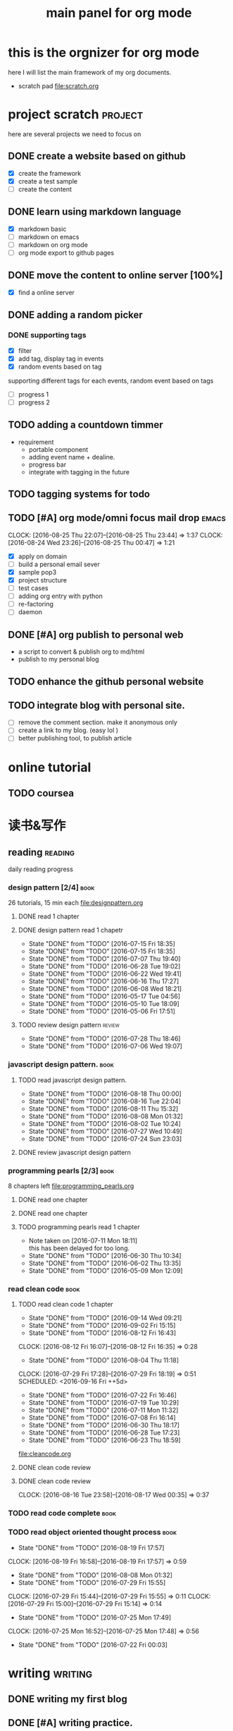#+TITLE: main panel for org mode 

* this is the orgnizer for org mode 
here I will list the main framework of my org documents. 
- scratch pad  file:scratch.org


 


* project scratch						    :project:
here are several projects we need to focus on 

** DONE create a website based on github 
   CLOSED: [2016-04-29 Fri 00:19]
   - [X] create the framework 
   - [X] create a test sample 
   - [ ] create the content 
 
** DONE learn using markdown language
   CLOSED: [2016-04-29 Fri 00:19]
   - [X] markdown basic
   - [ ] markdown on emacs 
   - [ ] markdown on org mode
   - [ ] org mode export to github pages 


** DONE move the content to online server [100%]
   CLOSED: [2016-04-29 Fri 00:19]
   - [X] find a online server 

** DONE adding a random picker 
   CLOSED: [2016-05-15 Sun 10:00]
*** DONE supporting tags 
    CLOSED: [2016-05-09 Mon 12:09] DEADLINE: <2016-05-08 Sun> SCHEDULED: <2016-05-03 Tue>
- [X] filter 
- [X] add tag, display tag in events
- [X] random events based on tag 

supporting different tags for each events, random event based on tags
- [ ] progress 1
- [ ] progress 2 

** TODO adding a countdown timmer
- requirement
  - portable component
  - adding event name + dealine. 
  - progress bar 
  - integrate with tagging in the future
   
** TODO tagging systems for todo 



** TODO [#A] org mode/omni focus mail drop			      :emacs:
   SCHEDULED: <2016-08-27 Sat> DEADLINE: <2016-09-03 Sat>
   CLOCK: [2016-08-25 Thu 22:07]--[2016-08-25 Thu 23:44] =>  1:37
   CLOCK: [2016-08-24 Wed 23:26]--[2016-08-25 Thu 00:47] =>  1:21
- [X] apply on domain 
- [ ] build a personal email sever
- [X] sample pop3
- [X] project structure
- [ ] test cases 
- [ ] adding org entry with python 
- [ ] re-factoring 
- [ ] daemon 

** DONE [#A] org publish to personal web 
   CLOSED: [2016-08-07 Sun 23:32] DEADLINE: <2016-08-07 Sun>
- a script to convert & publish org to md/html
- publish to my personal blog 


** TODO enhance the github personal website


** TODO integrate blog with personal site.
   SCHEDULED: <2016-09-09 Fri>
- [ ] remove the comment section. make it anonymous only
- [ ] create a link to my blog. (easy lol )
- [ ] better publishing tool, to publish article 


* online tutorial 
** TODO  coursea


* 读书&写作
** reading							    :reading:
daily reading progress 
*** design pattern [2/4]					       :book:
26 tutorials, 15 min each 
file:designpattern.org 

**** DONE read 1 chapter  
     CLOSED: [2016-05-01 Wed 22:24] SCHEDULED: <2016-04-30 Sat>
**** DONE design pattern read 1 chapetr 
     SCHEDULED: <2016-07-20 Wed>
     - State "DONE"       from "TODO"       [2016-07-15 Fri 18:35]
     - State "DONE"       from "TODO"       [2016-07-15 Fri 18:35]
     - State "DONE"       from "TODO"       [2016-07-07 Thu 19:40]
     - State "DONE"       from "TODO"       [2016-06-28 Tue 19:02]
     - State "DONE"       from "TODO"       [2016-06-22 Wed 19:41]
     - State "DONE"       from "TODO"       [2016-06-16 Thu 17:27]
     - State "DONE"       from "TODO"       [2016-06-08 Wed 18:21]
     - State "DONE"       from "TODO"       [2016-05-17 Tue 04:56]
     - State "DONE"       from "TODO"       [2016-05-10 Tue 18:09]
     - State "DONE"       from "TODO"       [2016-05-06 Fri 17:51]
     :PROPERTIES:
     :LAST_REPEAT: [2016-07-15 Fri 18:35]
     :END:

**** TODO review design pattern					     :review:
     SCHEDULED: <2016-08-26 Fri +1m>
     - State "DONE"       from "TODO"       [2016-07-28 Thu 18:46]
     - State "DONE"       from "TODO"       [2016-07-06 Wed 19:07]
     :PROPERTIES:
     :LAST_REPEAT: [2016-07-28 Thu 18:46]
     :END:


*** javascript design pattern.					       :book:
**** TODO read javascript design pattern. 
     SCHEDULED: <2016-09-05 Mon +4d>
     - State "DONE"       from "TODO"       [2016-08-18 Thu 00:00]
     - State "DONE"       from "TODO"       [2016-08-16 Tue 22:04]
     - State "DONE"       from "TODO"       [2016-08-11 Thu 15:32]
     - State "DONE"       from "TODO"       [2016-08-08 Mon 01:32]
     - State "DONE"       from "TODO"       [2016-08-02 Tue 10:24]
     - State "DONE"       from "TODO"       [2016-07-27 Wed 10:49]
     - State "DONE"       from "TODO"       [2016-07-24 Sun 23:03]
     :PROPERTIES:
     :LAST_REPEAT: [2016-08-18 Thu 00:00]
     :END:

**** DONE review javascript design pattern 
     CLOSED: [2016-08-23 Tue 23:10] DEADLINE: <2016-08-21 Sun>


*** programming pearls [2/3]					       :book:
8 chapters left 
file:programming_pearls.org 
**** DONE read one chapter 
     CLOSED: [2016-04-27 Wed 23:56] SCHEDULED: <2016-04-27 Wed>
**** DONE read one chapter
     CLOSED: [2016-04-28 Thu 23:59]
**** TODO programming pearls read 1 chapter  
     SCHEDULED: <2016-09-17 Sat ++1w>
     - Note taken on [2016-07-11 Mon 18:11] \\
       this has been delayed for too long.
     - State "DONE"       from "TODO"       [2016-06-30 Thu 10:34]
     - State "DONE"       from "TODO"       [2016-06-02 Thu 13:35]
     - State "DONE"       from "TODO"       [2016-05-09 Mon 12:09]
     :PROPERTIES:
     :LAST_REPEAT: [2016-06-30 Thu 10:34]
     :END:


*** read clean code						       :book:
**** TODO read clean code 1 chapter 
     - State "DONE"       from "TODO"       [2016-09-14 Wed 09:21]
     - State "DONE"       from "TODO"       [2016-09-02 Fri 15:15]
     - State "DONE"       from "TODO"       [2016-08-12 Fri 16:43]
     CLOCK: [2016-08-12 Fri 16:07]--[2016-08-12 Fri 16:35] =>  0:28
     - State "DONE"       from "TODO"       [2016-08-04 Thu 11:18]
     CLOCK: [2016-07-29 Fri 17:28]--[2016-07-29 Fri 18:19] =>  0:51
     SCHEDULED: <2016-09-16 Fri ++5d>
     - State "DONE"       from "TODO"       [2016-07-22 Fri 16:46]
     - State "DONE"       from "TODO"       [2016-07-19 Tue 10:29]
     - State "DONE"       from "TODO"       [2016-07-11 Mon 11:32]
     - State "DONE"       from "TODO"       [2016-07-08 Fri 16:14]
     - State "DONE"       from "TODO"       [2016-06-30 Thu 18:17]
     - State "DONE"       from "TODO"       [2016-06-28 Tue 17:23]
     - State "DONE"       from "TODO"       [2016-06-23 Thu 18:59]
     :PROPERTIES:
     :LAST_REPEAT: [2016-09-14 Wed 09:21]
     :END:
[[file:cleancode.org]]

**** DONE clean code review
     SCHEDULED: <2016-07-08 Fri>
**** DONE clean code review
     CLOSED: [2016-08-17 Wed 00:35] SCHEDULED: <2016-08-10 Wed>
     CLOCK: [2016-08-16 Tue 23:58]--[2016-08-17 Wed 00:35] =>  0:37
     

*** TODO read code complete					       :book:


*** TODO read object oriented thought process			       :book:
    SCHEDULED: <2016-08-26 Fri .+1w>
    - State "DONE"       from "TODO"       [2016-08-19 Fri 17:57]
    CLOCK: [2016-08-19 Fri 16:58]--[2016-08-19 Fri 17:57] =>  0:59
    - State "DONE"       from "TODO"       [2016-08-08 Mon 01:32]
    - State "DONE"       from "TODO"       [2016-07-29 Fri 15:55]
    CLOCK: [2016-07-29 Fri 15:44]--[2016-07-29 Fri 15:55] =>  0:11
    CLOCK: [2016-07-29 Fri 15:00]--[2016-07-29 Fri 15:14] =>  0:14
    - State "DONE"       from "TODO"       [2016-07-25 Mon 17:49]
    CLOCK: [2016-07-25 Mon 16:52]--[2016-07-25 Mon 17:48] =>  0:56
    - State "DONE"       from "TODO"       [2016-07-22 Fri 00:03]
    :PROPERTIES:
    :LAST_REPEAT: [2016-08-19 Fri 17:57]
    :END:

    

* writing 							    :writing:
** DONE writing my first blog					    

** DONE [#A] writing practice.
   CLOSED: [2016-08-16 Tue 00:28] DEADLINE: <2016-08-15 Mon>
- weekly writing.
- each article should have a topic  
- refer to [[http://www.yinwang.org/]]
- topic:
  - 说明文。 
  - how to start programming. 




** TODO [#A] reflection, writing journal
   SCHEDULED: <2016-09-18 Sun +3d>
   - State "DONE"       from "TODO"       [2016-09-15 Thu 01:05]
   CLOCK: [2016-09-15 Thu 00:57]--[2016-09-15 Thu 01:05] =>  0:08
   - State "DONE"       from "TODO"       [2016-09-13 Tue 00:01]
   - State "DONE"       from "TODO"       [2016-09-13 Tue 00:01]
   CLOCK: [2016-09-12 Mon 22:28]--[2016-09-13 Tue 00:01] =>  1:33
   - State "DONE"       from "TODO"       [2016-09-07 Wed 00:01]
   - State "DONE"       from "TODO"       [2016-09-03 Sat 22:39]
   - State "DONE"       from "TODO"       [2016-09-02 Fri 12:03]
   - State "DONE"       from "TODO"       [2016-09-02 Fri 12:03]
   - State "DONE"       from "TODO"       [2016-08-23 Tue 23:46]
   CLOCK: [2016-08-23 Tue 23:35]--[2016-08-23 Tue 23:46] =>  0:11
   - State "DONE"       from "TODO"       [2016-08-22 Mon 21:04]
   CLOCK: [2016-08-22 Mon 20:53]--[2016-08-22 Mon 21:04] =>  0:11
   - State "DONE"       from "TODO"       [2016-08-21 Sun 22:36]
   CLOCK: [2016-08-21 Sun 22:24]--[2016-08-21 Sun 22:36] =>  0:12
   - State "DONE"       from "TODO"       [2016-08-16 Tue 23:30]
   CLOCK: [2016-08-16 Tue 23:05]--[2016-08-16 Tue 23:30] =>  0:25
   :PROPERTIES:
   :LAST_REPEAT: [2016-09-15 Thu 01:05]
   :END:
- reading past journals
- writing journals 


* misc 
** TODO build a home theater 

** TODO build the a server 
   - [ ] do research online 




   
** DONE ergo work space
   

* leetcode							   :leetcode:
file:leetcode.org
** easy problems	[50%]					  :interview:
   CLOSED: [2016-05-19 Thu 09:41]
- 50 problems in total 
- do review each week. 
trainning focus:
- no compiling error
*** DONE leetcode 3 problems 
    SCHEDULED: <2016-05-13 Fri>
    - State "DONE"       from "TODO"       [2016-06-15 Wed 19:23]
    - State "DONE"       from "TODO"       [2016-05-09 Mon 20:02]
    - State "DONE"       from "TODO"       [2016-05-05 Thu 19:49]
    :PROPERTIES:
    :LAST_REPEAT: [2016-06-15 Wed 19:23]
    :END:

*** TODO leetcode easy problem review				     :review:
    DEADLINE: <2016-09-11 Sun .+1w>
    - State "DONE"       from "TODO"       [2016-07-27 Wed 10:59]
    :PROPERTIES:
    :LAST_REPEAT: [2016-07-27 Wed 10:59]
    :END:

** medium 
- most important problems 
- 132 in total. 
- appro 80 days. 
*** TODO [#B] leetcode 2 problems medium
    SCHEDULED: <2016-09-18 Sun .+4d>
    - State "DONE"       from "TODO"       [2016-09-14 Wed 17:58]
    CLOCK: [2016-09-14 Wed 17:35]--[2016-09-14 Wed 17:58] =>  0:23
    - State "DONE"       from "TODO"       [2016-08-22 Mon 21:36]
    - State "DONE"       from "TODO"       [2016-08-10 Wed 22:19]
    - State "DONE"       from "TODO"       [2016-08-08 Mon 01:33]
    - State "DONE"       from "TODO"       [2016-08-03 Wed 17:18]
    - State "DONE"       from "TODO"       [2016-07-22 Fri 11:17]
    - State "DONE"       from "TODO"       [2016-06-14 Tue 19:01]
    :PROPERTIES:
    :STYLE:    habit
    :LAST_REPEAT: [2016-09-14 Wed 17:58]
    :END:

** TODO leetcode hard problems 
 


* finance
** investment							  :investing:
*** DONE [#B] learn stock basic
    CLOSED: [2016-08-21 Sun 23:21] DEADLINE: <2016-07-30 Sat>
    CLOCK: [2016-08-21 Sun 22:47]--[2016-08-21 Sun 23:21] =>  0:34

*** TODO read neatest guide to stock			       :reading:book:
    SCHEDULED: <2016-09-11 Sun +1w>
    - State "DONE"       from "TODO"       [2016-09-12 Mon 22:26]
    :PROPERTIES:
    :LAST_REPEAT: [2016-09-12 Mon 22:26]
    :END:


*** TODO IB basics 
    DEADLINE: <2016-09-11 Sun>



    


   




